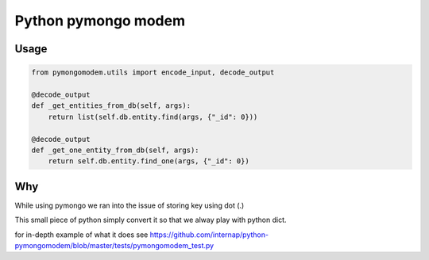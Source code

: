 Python pymongo modem
===============================

.. image:: https://travis-ci.org/internap/python-pymongomodem.svg?branch=master
  :target: https://travis-ci.org/internap/python-pymongomodem

.. image:: https://img.shields.io/pypi/v/python-pymongomodem.svg?style=flat
  :target: https://pypi.python.org/pypi/python-pymongomodem

.. image:: https://img.shields.io/github/release/internap/python-pymongomodem.svg?style=flat
  :target: https://github.com/internap/python-pymongomodem/

Usage
-----
.. code:: python

    from pymongomodem.utils import encode_input, decode_output

    @decode_output
    def _get_entities_from_db(self, args):
        return list(self.db.entity.find(args, {"_id": 0}))

    @decode_output
    def _get_one_entity_from_db(self, args):
        return self.db.entity.find_one(args, {"_id": 0})

Why
-----
While using pymongo we ran into the issue of storing key using dot (.)

This small piece of python simply convert it so that we alway play with python dict.

for in-depth example of what it does see https://github.com/internap/python-pymongomodem/blob/master/tests/pymongomodem_test.py
